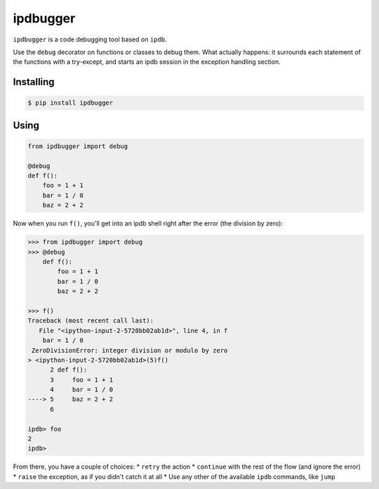 ipdbugger
---------
.. image:: https://travis-ci.org/gregoil/ipdbugger.svg?branch=master
    :target: https://travis-ci.org/gregoil/ipdbugger


``ipdbugger`` is a code debugging tool based on ``ipdb``.

Use the ``debug`` decorator on functions or classes to debug them.
What actually happens: it surrounds each statement of the functions with a
try-except, and starts an ipdb session in the exception handling section.

Installing
==========

.. code-block:: console

    $ pip install ipdbugger

Using
=====

.. code-block:: python

    from ipdbugger import debug

    @debug
    def f():
        foo = 1 + 1
        bar = 1 / 0
        baz = 2 + 2

Now when you run ``f()``, you'll get into an ipdb shell right after the
error (the division by zero):

.. code-block:: pycon

    >>> from ipdbugger import debug
    >>> @debug
        def f():
            foo = 1 + 1
            bar = 1 / 0
            baz = 2 + 2

    >>> f()
    Traceback (most recent call last):
       File "<ipython-input-2-5720bb02ab1d>", line 4, in f
        bar = 1 / 0
     ZeroDivisionError: integer division or modulo by zero
    > <ipython-input-2-5720bb02ab1d>(5)f()
          2 def f():
          3     foo = 1 + 1
          4     bar = 1 / 0
    ----> 5     baz = 2 + 2
          6

    ipdb> foo
    2
    ipdb>

From there, you have a couple of choices:
* ``retry`` the action
* ``continue`` with the rest of the flow (and ignore the error)
* ``raise`` the exception, as if you didn't catch it at all
* Use any other of the available ``ipdb`` commands, like ``jump``
